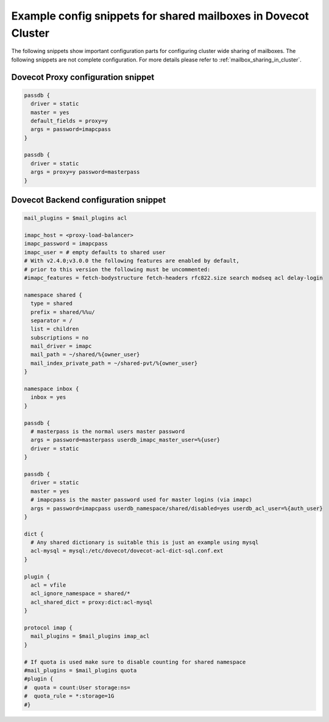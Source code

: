 .. _mailbox_sharing_in_cluster_simple_example:

===============================================================
Example config snippets for shared mailboxes in Dovecot Cluster
===============================================================

The following snippets show important configuration parts for configuring
cluster wide sharing of mailboxes. The following snippets are not complete
configuration. For more details please refer to
:ref:`mailbox_sharing_in_cluster`.


Dovecot Proxy configuration snippet
-----------------------------------

.. code-block::

        passdb {
          driver = static
          master = yes
          default_fields = proxy=y
          args = password=imapcpass
        }

        passdb {
          driver = static
          args = proxy=y password=masterpass
        }

Dovecot Backend configuration snippet
--------------------------------------

.. code-block::

        mail_plugins = $mail_plugins acl

        imapc_host = <proxy-load-balancer>
        imapc_password = imapcpass
        imapc_user = # empty defaults to shared user
        # With v2.4.0;v3.0.0 the following features are enabled by default,
        # prior to this version the following must be uncommented:
        #imapc_features = fetch-bodystructure fetch-headers rfc822.size search modseq acl delay-login

        namespace shared {
          type = shared
          prefix = shared/%%u/
          separator = /
          list = children
          subscriptions = no
          mail_driver = imapc
	  mail_path = ~/shared/%{owner_user}
	  mail_index_private_path = ~/shared-pvt/%{owner_user}
        }

        namespace inbox {
          inbox = yes
        }

        passdb {
          # masterpass is the normal users master password
          args = password=masterpass userdb_imapc_master_user=%{user}
          driver = static
        }

        passdb {
          driver = static
          master = yes
          # imapcpass is the master password used for master logins (via imapc)
          args = password=imapcpass userdb_namespace/shared/disabled=yes userdb_acl_user=%{auth_user}
        }

        dict {
          # Any shared dictionary is suitable this is just an example using mysql
          acl-mysql = mysql:/etc/dovecot/dovecot-acl-dict-sql.conf.ext
        }

        plugin {
          acl = vfile
          acl_ignore_namespace = shared/*
          acl_shared_dict = proxy:dict:acl-mysql
        }

        protocol imap {
          mail_plugins = $mail_plugins imap_acl
        }

        # If quota is used make sure to disable counting for shared namespace
        #mail_plugins = $mail_plugins quota
        #plugin {
        #  quota = count:User storage:ns=
        #  quota_rule = *:storage=1G
        #}
